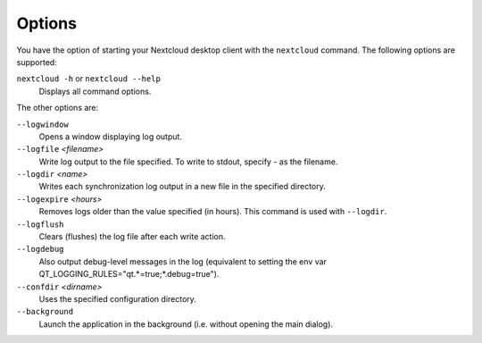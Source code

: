 =======
Options
=======

You have the option of starting your Nextcloud desktop client with the 
``nextcloud`` command. The following options are supported:

``nextcloud -h`` or ``nextcloud --help``
        Displays all command options.

The other options are:

``--logwindow``
        Opens a window displaying log output.

``--logfile`` `<filename>`
        Write log output to the file specified. To write to stdout, specify `-` 
        as the filename.

``--logdir`` `<name>`
        Writes each synchronization log output in a new file in the specified 
        directory.
        
``--logexpire`` `<hours>`
        Removes logs older than the value specified (in hours). This command is 
        used with ``--logdir``.

``--logflush``
        Clears (flushes) the log file after each write action.

``--logdebug``
        Also output debug-level messages in the log (equivalent to setting the env var QT_LOGGING_RULES="qt.*=true;*.debug=true").

``--confdir`` `<dirname>`
        Uses the specified configuration directory.

``--background``
        Launch the application in the background (i.e. without opening the main dialog).
